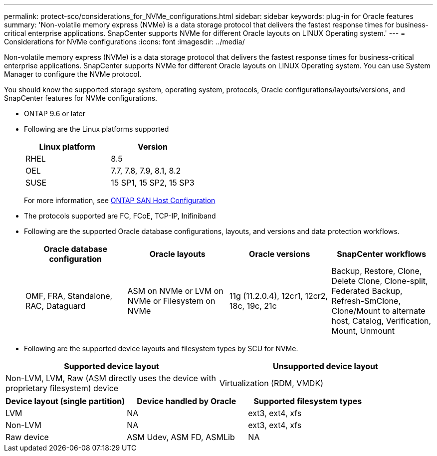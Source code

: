 ---
permalink: protect-sco/considerations_for_NVMe_configurations.html
sidebar: sidebar
keywords: plug-in for Oracle features
summary: 'Non-volatile memory express  (NVMe) is a data storage protocol that delivers the fastest response times for business-critical enterprise applications. SnapCenter supports NVMe for different Oracle layouts on LINUX Operating system.'
---
= Considerations for NVMe configurations
:icons: font
:imagesdir: ../media/

[.lead]
Non-volatile memory express  (NVMe) is a data storage protocol that delivers the fastest response times for business-critical enterprise applications. SnapCenter supports NVMe for different Oracle layouts on LINUX Operating system. You can use System Manager to configure the NVMe protocol.

You should know the supported storage system, operating system, protocols, Oracle configurations/layouts/versions, and SnapCenter features for NVMe configurations.

* ONTAP 9.6 or later
* Following are the Linux platforms supported
+
|===
|Linux platform |Version

a|
RHEL
a|
8.5
a|
OEL
a|
7.7, 7.8, 7.9, 8.1, 8.2
a|
SUSE
a|
15 SP1, 15 SP2, 15 SP3
a|
|===
+
For more information, see https://docs.netapp.com/us-en/ontap-sanhost.html[ONTAP SAN Host Configuration^]
* The protocols supported are FC, FCoE, TCP-IP, Inifiniband
* Following are the supported Oracle database configurations, layouts, and versions and data protection workflows.
+
|===
|Oracle database configuration |Oracle layouts| Oracle versions |SnapCenter workflows

a|
OMF, FRA, Standalone, RAC, Dataguard
a|
ASM on NVMe or
LVM on NVMe or
Filesystem on NVMe
a|
11g (11.2.0.4), 12cr1, 12cr2, 18c, 19c, 21c
a|
Backup, Restore, Clone, Delete Clone, Clone-split, Federated Backup, Refresh-SmClone, Clone/Mount to alternate host, Catalog, Verification, Mount, Unmount
a|
|===

* Following are the supported device layouts and filesystem types by SCU for NVMe.

|===
|Supported device layout |Unsupported device layout

a|
Non-LVM, LVM, Raw (ASM directly uses the device with proprietary filesystem) device
a|
Virtualization
(RDM, VMDK)
a|
|===

|===
|Device layout (single partition)|Device handled by Oracle|Supported filesystem types

a|
LVM
a|
NA
a|
ext3, ext4, xfs
a|
Non-LVM
a|
NA
a|
ext3, ext4, xfs
a|
Raw device
a|
ASM Udev, ASM FD, ASMLib
a|
NA
a|
|===
